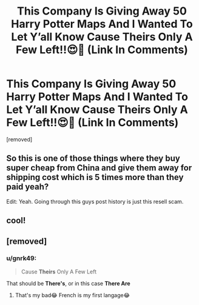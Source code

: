 #+TITLE: This Company Is Giving Away 50 Harry Potter Maps And I Wanted To Let Y’all Know Cause Theirs Only A Few Left!!😍🤯 (Link In Comments)

* This Company Is Giving Away 50 Harry Potter Maps And I Wanted To Let Y’all Know Cause Theirs Only A Few Left!!😍🤯 (Link In Comments)
:PROPERTIES:
:Score: 0
:DateUnix: 1529032466.0
:DateShort: 2018-Jun-15
:FlairText: Recommendation
:END:
[removed]


** So this is one of those things where they buy super cheap from China and give them away for shipping cost which is 5 times more than they paid yeah?

Edit: Yeah. Going through this guys post history is just this resell scam.
:PROPERTIES:
:Author: MagisterPita
:Score: 4
:DateUnix: 1529041869.0
:DateShort: 2018-Jun-15
:END:


** cool!
:PROPERTIES:
:Author: zachary23344556
:Score: 2
:DateUnix: 1529032753.0
:DateShort: 2018-Jun-15
:END:


** [removed]
:PROPERTIES:
:Score: -2
:DateUnix: 1529032472.0
:DateShort: 2018-Jun-15
:END:

*** u/gnrk49:
#+begin_quote
  Cause *Theirs* Only A Few Left
#+end_quote

That should be *There's*, or in this case *There Are*
:PROPERTIES:
:Author: gnrk49
:Score: 6
:DateUnix: 1529033999.0
:DateShort: 2018-Jun-15
:END:

**** That's my bad😂 French is my first langage😂
:PROPERTIES:
:Author: omar6601
:Score: -2
:DateUnix: 1529038372.0
:DateShort: 2018-Jun-15
:END:
